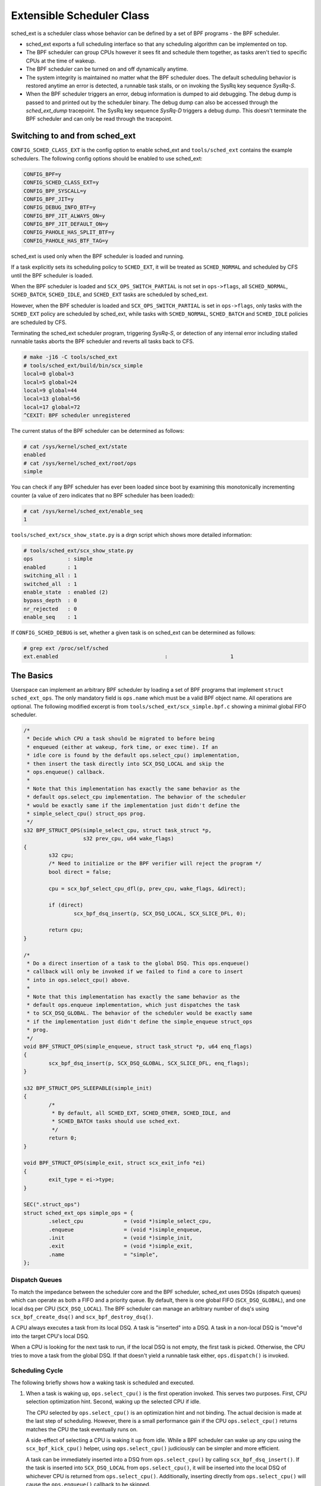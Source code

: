==========================
Extensible Scheduler Class
==========================

sched_ext is a scheduler class whose behavior can be defined by a set of BPF
programs - the BPF scheduler.

* sched_ext exports a full scheduling interface so that any scheduling
  algorithm can be implemented on top.

* The BPF scheduler can group CPUs however it sees fit and schedule them
  together, as tasks aren't tied to specific CPUs at the time of wakeup.

* The BPF scheduler can be turned on and off dynamically anytime.

* The system integrity is maintained no matter what the BPF scheduler does.
  The default scheduling behavior is restored anytime an error is detected,
  a runnable task stalls, or on invoking the SysRq key sequence
  `SysRq-S`.

* When the BPF scheduler triggers an error, debug information is dumped to
  aid debugging. The debug dump is passed to and printed out by the
  scheduler binary. The debug dump can also be accessed through the
  `sched_ext_dump` tracepoint. The SysRq key sequence `SysRq-D`
  triggers a debug dump. This doesn't terminate the BPF scheduler and can
  only be read through the tracepoint.

Switching to and from sched_ext
===============================

``CONFIG_SCHED_CLASS_EXT`` is the config option to enable sched_ext and
``tools/sched_ext`` contains the example schedulers. The following config
options should be enabled to use sched_ext:

.. code-block:: none

    CONFIG_BPF=y
    CONFIG_SCHED_CLASS_EXT=y
    CONFIG_BPF_SYSCALL=y
    CONFIG_BPF_JIT=y
    CONFIG_DEBUG_INFO_BTF=y
    CONFIG_BPF_JIT_ALWAYS_ON=y
    CONFIG_BPF_JIT_DEFAULT_ON=y
    CONFIG_PAHOLE_HAS_SPLIT_BTF=y
    CONFIG_PAHOLE_HAS_BTF_TAG=y

sched_ext is used only when the BPF scheduler is loaded and running.

If a task explicitly sets its scheduling policy to ``SCHED_EXT``, it will be
treated as ``SCHED_NORMAL`` and scheduled by CFS until the BPF scheduler is
loaded.

When the BPF scheduler is loaded and ``SCX_OPS_SWITCH_PARTIAL`` is not set
in ``ops->flags``, all ``SCHED_NORMAL``, ``SCHED_BATCH``, ``SCHED_IDLE``, and
``SCHED_EXT`` tasks are scheduled by sched_ext.

However, when the BPF scheduler is loaded and ``SCX_OPS_SWITCH_PARTIAL`` is
set in ``ops->flags``, only tasks with the ``SCHED_EXT`` policy are scheduled
by sched_ext, while tasks with ``SCHED_NORMAL``, ``SCHED_BATCH`` and
``SCHED_IDLE`` policies are scheduled by CFS.

Terminating the sched_ext scheduler program, triggering `SysRq-S`, or
detection of any internal error including stalled runnable tasks aborts the
BPF scheduler and reverts all tasks back to CFS.

.. code-block:: none

    # make -j16 -C tools/sched_ext
    # tools/sched_ext/build/bin/scx_simple
    local=0 global=3
    local=5 global=24
    local=9 global=44
    local=13 global=56
    local=17 global=72
    ^CEXIT: BPF scheduler unregistered

The current status of the BPF scheduler can be determined as follows:

.. code-block:: none

    # cat /sys/kernel/sched_ext/state
    enabled
    # cat /sys/kernel/sched_ext/root/ops
    simple

You can check if any BPF scheduler has ever been loaded since boot by examining
this monotonically incrementing counter (a value of zero indicates that no BPF
scheduler has been loaded):

.. code-block:: none

    # cat /sys/kernel/sched_ext/enable_seq
    1

``tools/sched_ext/scx_show_state.py`` is a drgn script which shows more
detailed information:

.. code-block:: none

    # tools/sched_ext/scx_show_state.py
    ops           : simple
    enabled       : 1
    switching_all : 1
    switched_all  : 1
    enable_state  : enabled (2)
    bypass_depth  : 0
    nr_rejected   : 0
    enable_seq    : 1

If ``CONFIG_SCHED_DEBUG`` is set, whether a given task is on sched_ext can
be determined as follows:

.. code-block:: none

    # grep ext /proc/self/sched
    ext.enabled                                  :                    1

The Basics
==========

Userspace can implement an arbitrary BPF scheduler by loading a set of BPF
programs that implement ``struct sched_ext_ops``. The only mandatory field
is ``ops.name`` which must be a valid BPF object name. All operations are
optional. The following modified excerpt is from
``tools/sched_ext/scx_simple.bpf.c`` showing a minimal global FIFO scheduler.

.. code-block:: c

    /*
     * Decide which CPU a task should be migrated to before being
     * enqueued (either at wakeup, fork time, or exec time). If an
     * idle core is found by the default ops.select_cpu() implementation,
     * then insert the task directly into SCX_DSQ_LOCAL and skip the
     * ops.enqueue() callback.
     *
     * Note that this implementation has exactly the same behavior as the
     * default ops.select_cpu implementation. The behavior of the scheduler
     * would be exactly same if the implementation just didn't define the
     * simple_select_cpu() struct_ops prog.
     */
    s32 BPF_STRUCT_OPS(simple_select_cpu, struct task_struct *p,
                       s32 prev_cpu, u64 wake_flags)
    {
            s32 cpu;
            /* Need to initialize or the BPF verifier will reject the program */
            bool direct = false;

            cpu = scx_bpf_select_cpu_dfl(p, prev_cpu, wake_flags, &direct);

            if (direct)
                    scx_bpf_dsq_insert(p, SCX_DSQ_LOCAL, SCX_SLICE_DFL, 0);

            return cpu;
    }

    /*
     * Do a direct insertion of a task to the global DSQ. This ops.enqueue()
     * callback will only be invoked if we failed to find a core to insert
     * into in ops.select_cpu() above.
     *
     * Note that this implementation has exactly the same behavior as the
     * default ops.enqueue implementation, which just dispatches the task
     * to SCX_DSQ_GLOBAL. The behavior of the scheduler would be exactly same
     * if the implementation just didn't define the simple_enqueue struct_ops
     * prog.
     */
    void BPF_STRUCT_OPS(simple_enqueue, struct task_struct *p, u64 enq_flags)
    {
            scx_bpf_dsq_insert(p, SCX_DSQ_GLOBAL, SCX_SLICE_DFL, enq_flags);
    }

    s32 BPF_STRUCT_OPS_SLEEPABLE(simple_init)
    {
            /*
             * By default, all SCHED_EXT, SCHED_OTHER, SCHED_IDLE, and
             * SCHED_BATCH tasks should use sched_ext.
             */
            return 0;
    }

    void BPF_STRUCT_OPS(simple_exit, struct scx_exit_info *ei)
    {
            exit_type = ei->type;
    }

    SEC(".struct_ops")
    struct sched_ext_ops simple_ops = {
            .select_cpu             = (void *)simple_select_cpu,
            .enqueue                = (void *)simple_enqueue,
            .init                   = (void *)simple_init,
            .exit                   = (void *)simple_exit,
            .name                   = "simple",
    };

Dispatch Queues
---------------

To match the impedance between the scheduler core and the BPF scheduler,
sched_ext uses DSQs (dispatch queues) which can operate as both a FIFO and a
priority queue. By default, there is one global FIFO (``SCX_DSQ_GLOBAL``),
and one local dsq per CPU (``SCX_DSQ_LOCAL``). The BPF scheduler can manage
an arbitrary number of dsq's using ``scx_bpf_create_dsq()`` and
``scx_bpf_destroy_dsq()``.

A CPU always executes a task from its local DSQ. A task is "inserted" into a
DSQ. A task in a non-local DSQ is "move"d into the target CPU's local DSQ.

When a CPU is looking for the next task to run, if the local DSQ is not
empty, the first task is picked. Otherwise, the CPU tries to move a task
from the global DSQ. If that doesn't yield a runnable task either,
``ops.dispatch()`` is invoked.

Scheduling Cycle
----------------

The following briefly shows how a waking task is scheduled and executed.

1. When a task is waking up, ``ops.select_cpu()`` is the first operation
   invoked. This serves two purposes. First, CPU selection optimization
   hint. Second, waking up the selected CPU if idle.

   The CPU selected by ``ops.select_cpu()`` is an optimization hint and not
   binding. The actual decision is made at the last step of scheduling.
   However, there is a small performance gain if the CPU
   ``ops.select_cpu()`` returns matches the CPU the task eventually runs on.

   A side-effect of selecting a CPU is waking it up from idle. While a BPF
   scheduler can wake up any cpu using the ``scx_bpf_kick_cpu()`` helper,
   using ``ops.select_cpu()`` judiciously can be simpler and more efficient.

   A task can be immediately inserted into a DSQ from ``ops.select_cpu()``
   by calling ``scx_bpf_dsq_insert()``. If the task is inserted into
   ``SCX_DSQ_LOCAL`` from ``ops.select_cpu()``, it will be inserted into the
   local DSQ of whichever CPU is returned from ``ops.select_cpu()``.
   Additionally, inserting directly from ``ops.select_cpu()`` will cause the
   ``ops.enqueue()`` callback to be skipped.

   Note that the scheduler core will ignore an invalid CPU selection, for
   example, if it's outside the allowed cpumask of the task.

2. Once the target CPU is selected, ``ops.enqueue()`` is invoked (unless the
   task was inserted directly from ``ops.select_cpu()``). ``ops.enqueue()``
   can make one of the following decisions:

   * Immediately insert the task into either the global or local DSQ by
     calling ``scx_bpf_dsq_insert()`` with ``SCX_DSQ_GLOBAL`` or
     ``SCX_DSQ_LOCAL``, respectively.

   * Immediately insert the task into a custom DSQ by calling
     ``scx_bpf_dsq_insert()`` with a DSQ ID which is smaller than 2^63.

   * Queue the task on the BPF side.

3. When a CPU is ready to schedule, it first looks at its local DSQ. If
   empty, it then looks at the global DSQ. If there still isn't a task to
   run, ``ops.dispatch()`` is invoked which can use the following two
   functions to populate the local DSQ.

   * ``scx_bpf_dsq_insert()`` inserts a task to a DSQ. Any target DSQ can be
     used - ``SCX_DSQ_LOCAL``, ``SCX_DSQ_LOCAL_ON | cpu``,
     ``SCX_DSQ_GLOBAL`` or a custom DSQ. While ``scx_bpf_dsq_insert()``
     currently can't be called with BPF locks held, this is being worked on
     and will be supported. ``scx_bpf_dsq_insert()`` schedules insertion
     rather than performing them immediately. There can be up to
     ``ops.dispatch_max_batch`` pending tasks.

   * ``scx_bpf_move_to_local()`` moves a task from the specified non-local
     DSQ to the dispatching DSQ. This function cannot be called with any BPF
     locks held. ``scx_bpf_move_to_local()`` flushes the pending insertions
     tasks before trying to move from the specified DSQ.

4. After ``ops.dispatch()`` returns, if there are tasks in the local DSQ,
   the CPU runs the first one. If empty, the following steps are taken:

   * Try to move from the global DSQ. If successful, run the task.

   * If ``ops.dispatch()`` has dispatched any tasks, retry #3.

   * If the previous task is an SCX task and still runnable, keep executing
     it (see ``SCX_OPS_ENQ_LAST``).

   * Go idle.

Note that the BPF scheduler can always choose to dispatch tasks immediately
in ``ops.enqueue()`` as illustrated in the above simple example. If only the
built-in DSQs are used, there is no need to implement ``ops.dispatch()`` as
a task is never queued on the BPF scheduler and both the local and global
DSQs are executed automatically.

``scx_bpf_dsq_insert()`` inserts the task on the FIFO of the target DSQ. Use
``scx_bpf_dsq_insert_vtime()`` for the priority queue. Internal DSQs such as
``SCX_DSQ_LOCAL`` and ``SCX_DSQ_GLOBAL`` do not support priority-queue
dispatching, and must be dispatched to with ``scx_bpf_dsq_insert()``. See
the function documentation and usage in ``tools/sched_ext/scx_simple.bpf.c``
for more information.

Where to Look
=============

* ``include/linux/sched/ext.h`` defines the core data structures, ops table
  and constants.

* ``kernel/sched/ext.c`` contains sched_ext core implementation and helpers.
  The functions prefixed with ``scx_bpf_`` can be called from the BPF
  scheduler.

* ``tools/sched_ext/`` hosts example BPF scheduler implementations.

  * ``scx_simple[.bpf].c``: Minimal global FIFO scheduler example using a
    custom DSQ.

  * ``scx_qmap[.bpf].c``: A multi-level FIFO scheduler supporting five
    levels of priority implemented with ``BPF_MAP_TYPE_QUEUE``.

ABI Instability
===============

The APIs provided by sched_ext to BPF schedulers programs have no stability
guarantees. This includes the ops table callbacks and constants defined in
``include/linux/sched/ext.h``, as well as the ``scx_bpf_`` kfuncs defined in
``kernel/sched/ext.c``.

While we will attempt to provide a relatively stable API surface when
possible, they are subject to change without warning between kernel
versions.
